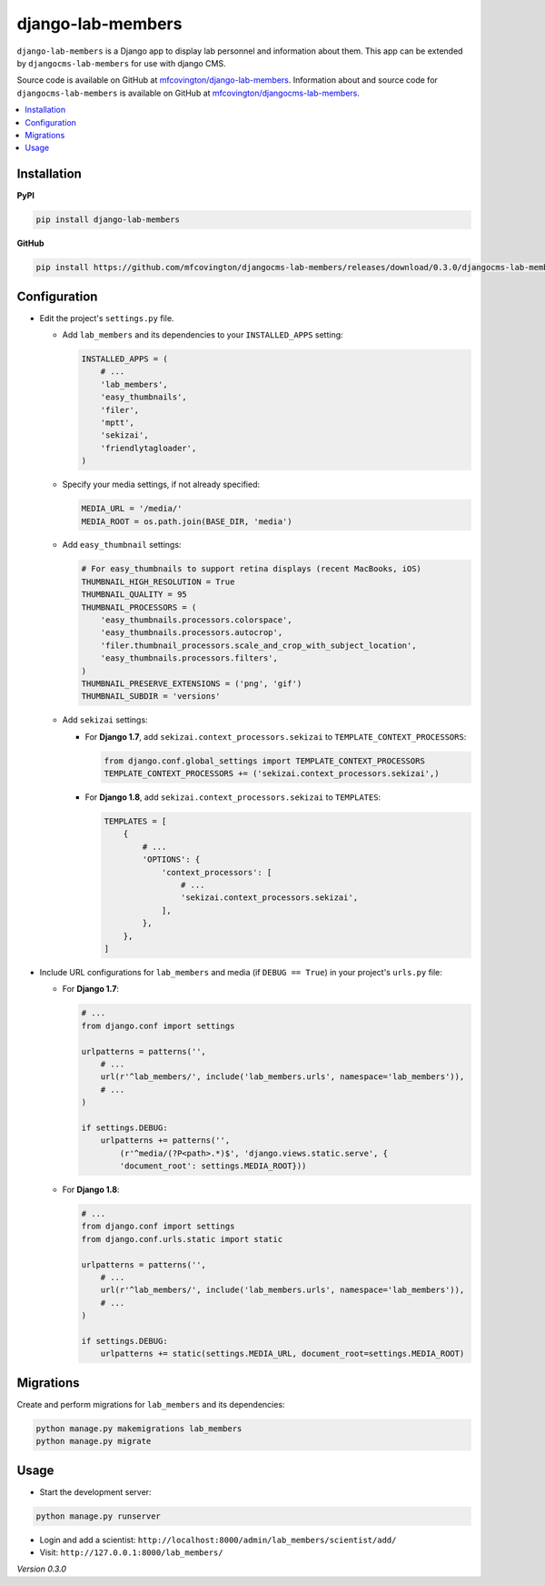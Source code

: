 ******************
django-lab-members
******************

``django-lab-members`` is a Django app to display lab personnel and information about them. This app can be extended by ``djangocms-lab-members`` for use with django CMS.

Source code is available on GitHub at `mfcovington/django-lab-members <https://github.com/mfcovington/django-lab-members>`_. Information about and source code for ``djangocms-lab-members`` is available on GitHub at `mfcovington/djangocms-lab-members <https://github.com/mfcovington/djangocms-lab-members>`_.


.. contents:: :local:


Installation
============

**PyPI**

.. code-block:: sh

    pip install django-lab-members

**GitHub**

.. code-block:: sh

    pip install https://github.com/mfcovington/djangocms-lab-members/releases/download/0.3.0/djangocms-lab-members-0.3.0.tar.gz


Configuration
=============

- Edit the project's ``settings.py`` file.

  - Add ``lab_members`` and its dependencies to your ``INSTALLED_APPS`` setting:

    .. code-block:: python

        INSTALLED_APPS = (
            # ...
            'lab_members',
            'easy_thumbnails',
            'filer',
            'mptt',
            'sekizai',
            'friendlytagloader',
        )

  - Specify your media settings, if not already specified:

    .. code-block:: python

        MEDIA_URL = '/media/'
        MEDIA_ROOT = os.path.join(BASE_DIR, 'media')

  - Add ``easy_thumbnail`` settings: 

    .. code-block:: python

        # For easy_thumbnails to support retina displays (recent MacBooks, iOS)
        THUMBNAIL_HIGH_RESOLUTION = True
        THUMBNAIL_QUALITY = 95
        THUMBNAIL_PROCESSORS = (
            'easy_thumbnails.processors.colorspace',
            'easy_thumbnails.processors.autocrop',
            'filer.thumbnail_processors.scale_and_crop_with_subject_location',
            'easy_thumbnails.processors.filters',
        )
        THUMBNAIL_PRESERVE_EXTENSIONS = ('png', 'gif')
        THUMBNAIL_SUBDIR = 'versions'

  - Add ``sekizai`` settings:

    - For **Django 1.7**, add ``sekizai.context_processors.sekizai`` to ``TEMPLATE_CONTEXT_PROCESSORS``:

      .. code-block:: python

          from django.conf.global_settings import TEMPLATE_CONTEXT_PROCESSORS
          TEMPLATE_CONTEXT_PROCESSORS += ('sekizai.context_processors.sekizai',)

    - For **Django 1.8**, add ``sekizai.context_processors.sekizai`` to ``TEMPLATES``:

      .. code-block:: python

          TEMPLATES = [
              {
                  # ...
                  'OPTIONS': {
                      'context_processors': [
                          # ...
                          'sekizai.context_processors.sekizai',
                      ],
                  },
              },
          ]


- Include URL configurations for ``lab_members`` and media (if ``DEBUG == True``) in your project's ``urls.py`` file:

  - For **Django 1.7**:

    .. code-block:: python

        # ...
        from django.conf import settings

        urlpatterns = patterns('',
            # ...
            url(r'^lab_members/', include('lab_members.urls', namespace='lab_members')),
            # ...
        )

        if settings.DEBUG:
            urlpatterns += patterns('',
                (r'^media/(?P<path>.*)$', 'django.views.static.serve', {
                'document_root': settings.MEDIA_ROOT}))
        
  - For **Django 1.8**:

    .. code-block:: python

        # ...
        from django.conf import settings
        from django.conf.urls.static import static

        urlpatterns = patterns('',
            # ...
            url(r'^lab_members/', include('lab_members.urls', namespace='lab_members')),
            # ...
        )

        if settings.DEBUG:
            urlpatterns += static(settings.MEDIA_URL, document_root=settings.MEDIA_ROOT)


Migrations
==========

Create and perform migrations for ``lab_members`` and its dependencies:

.. code-block:: sh

    python manage.py makemigrations lab_members
    python manage.py migrate


Usage
=====

- Start the development server:

.. code-block:: sh

    python manage.py runserver


- Login and add a scientist: ``http://localhost:8000/admin/lab_members/scientist/add/``
- Visit: ``http://127.0.0.1:8000/lab_members/``


*Version 0.3.0*
